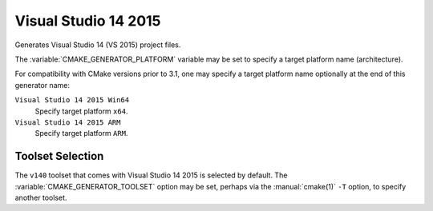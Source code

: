 Visual Studio 14 2015
---------------------

Generates Visual Studio 14 (VS 2015) project files.

The :variable:`CMAKE_GENERATOR_PLATFORM` variable may be set
to specify a target platform name (architecture).

For compatibility with CMake versions prior to 3.1, one may specify
a target platform name optionally at the end of this generator name:

``Visual Studio 14 2015 Win64``
  Specify target platform ``x64``.

``Visual Studio 14 2015 ARM``
  Specify target platform ``ARM``.

Toolset Selection
^^^^^^^^^^^^^^^^^

The ``v140`` toolset that comes with Visual Studio 14 2015 is selected by
default.  The :variable:`CMAKE_GENERATOR_TOOLSET` option may be set, perhaps
via the :manual:`cmake(1)` ``-T`` option, to specify another toolset.
